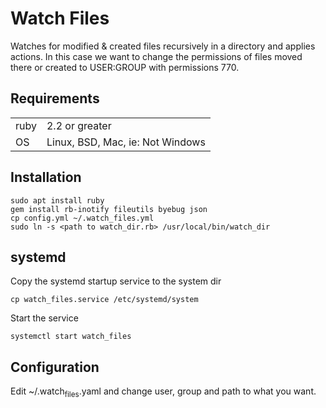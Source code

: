 * Watch Files

Watches for modified & created files recursively in a directory and applies actions. In this case we want to change the permissions of files moved there or created to USER:GROUP with permissions 770.

** Requirements

| ruby | 2.2 or greater                   |
| OS   | Linux, BSD, Mac, ie: Not Windows |

** Installation

: sudo apt install ruby
: gem install rb-inotify fileutils byebug json
: cp config.yml ~/.watch_files.yml
: sudo ln -s <path to watch_dir.rb> /usr/local/bin/watch_dir

** systemd

Copy the systemd startup service to the system dir
: cp watch_files.service /etc/systemd/system

Start the service
: systemctl start watch_files

** Configuration

Edit ~/.watch_files.yaml and change user, group and path to what you want.
